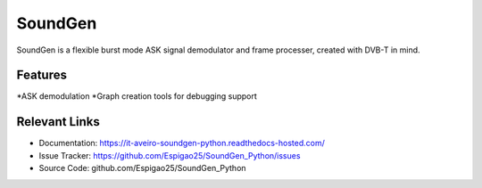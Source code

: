 SoundGen
========

SoundGen is a flexible burst mode ASK signal demodulator and frame processer, created with DVB-T in mind.


Features
--------

*ASK demodulation
*Graph creation tools for debugging support


Relevant Links
---------------

- Documentation: https://it-aveiro-soundgen-python.readthedocs-hosted.com/
- Issue Tracker: https://github.com/Espigao25/SoundGen_Python/issues
- Source Code: github.com/Espigao25/SoundGen_Python
